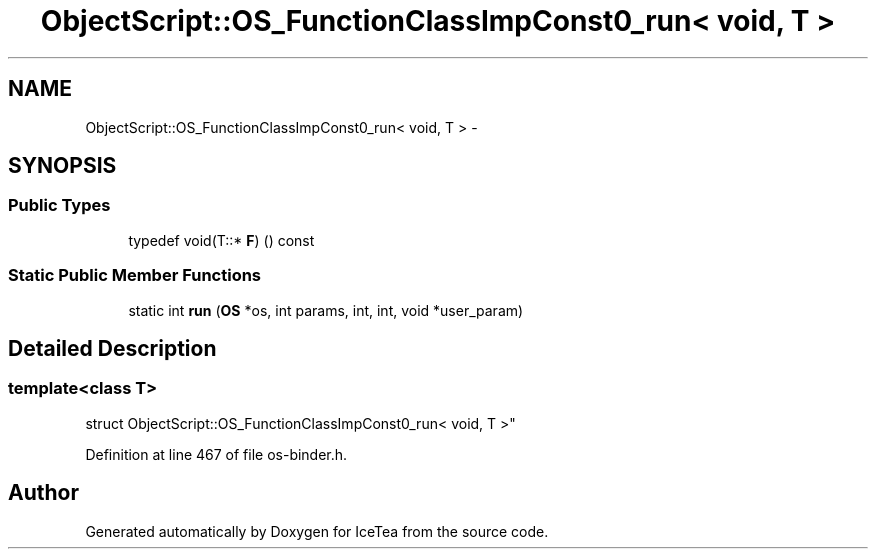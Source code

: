 .TH "ObjectScript::OS_FunctionClassImpConst0_run< void, T                           >" 3 "Sat Mar 26 2016" "IceTea" \" -*- nroff -*-
.ad l
.nh
.SH NAME
ObjectScript::OS_FunctionClassImpConst0_run< void, T                           > \- 
.SH SYNOPSIS
.br
.PP
.SS "Public Types"

.in +1c
.ti -1c
.RI "typedef void(T::* \fBF\fP) () const "
.br
.in -1c
.SS "Static Public Member Functions"

.in +1c
.ti -1c
.RI "static int \fBrun\fP (\fBOS\fP *os, int params, int, int, void *user_param)"
.br
.in -1c
.SH "Detailed Description"
.PP 

.SS "template<class T>
.br
struct ObjectScript::OS_FunctionClassImpConst0_run< void, T                           >"

.PP
Definition at line 467 of file os\-binder\&.h\&.

.SH "Author"
.PP 
Generated automatically by Doxygen for IceTea from the source code\&.
